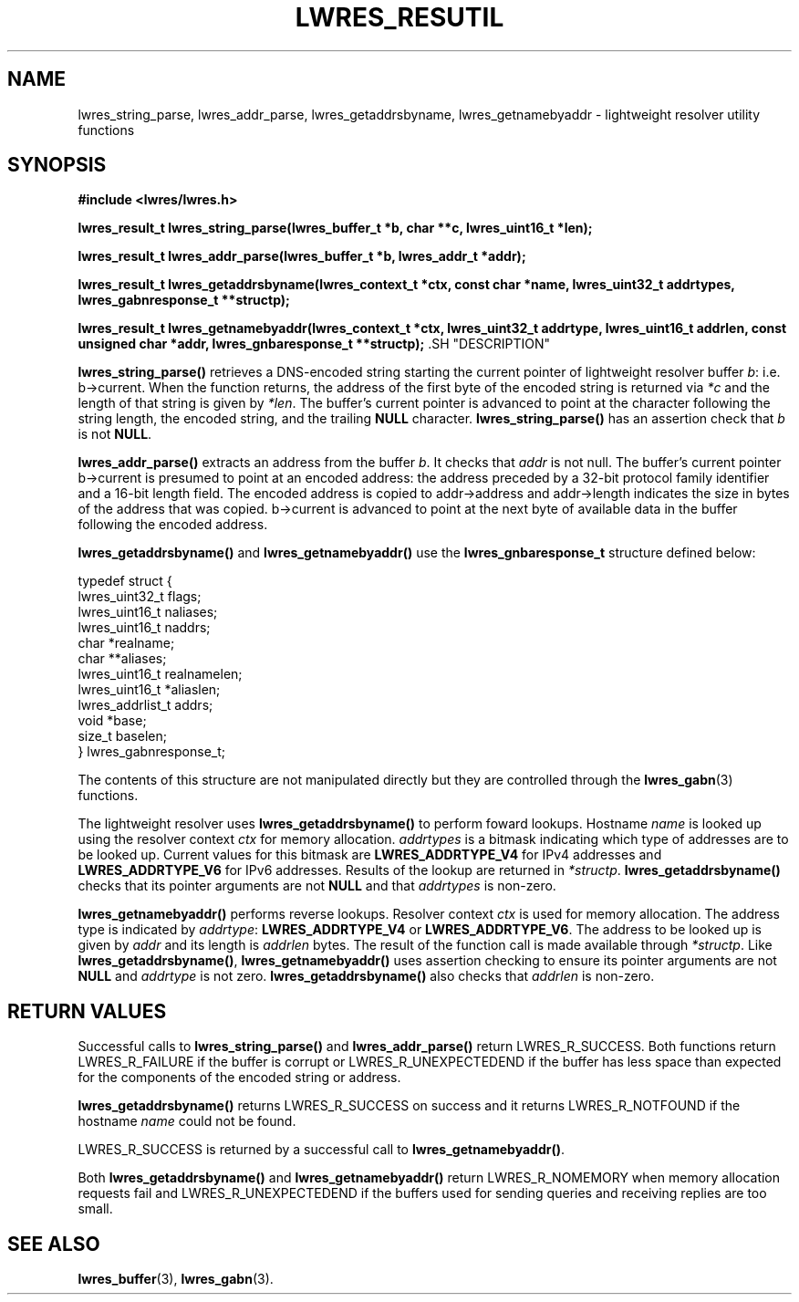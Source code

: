 .\" Copyright (C) 2000, 2001  Internet Software Consortium.
.\"
.\" Permission to use, copy, modify, and distribute this software for any
.\" purpose with or without fee is hereby granted, provided that the above
.\" copyright notice and this permission notice appear in all copies.
.\"
.\" THE SOFTWARE IS PROVIDED "AS IS" AND INTERNET SOFTWARE CONSORTIUM
.\" DISCLAIMS ALL WARRANTIES WITH REGARD TO THIS SOFTWARE INCLUDING ALL
.\" IMPLIED WARRANTIES OF MERCHANTABILITY AND FITNESS. IN NO EVENT SHALL
.\" INTERNET SOFTWARE CONSORTIUM BE LIABLE FOR ANY SPECIAL, DIRECT,
.\" INDIRECT, OR CONSEQUENTIAL DAMAGES OR ANY DAMAGES WHATSOEVER RESULTING
.\" FROM LOSS OF USE, DATA OR PROFITS, WHETHER IN AN ACTION OF CONTRACT,
.\" NEGLIGENCE OR OTHER TORTIOUS ACTION, ARISING OUT OF OR IN CONNECTION
.\" WITH THE USE OR PERFORMANCE OF THIS SOFTWARE.

.\" $Id: lwres_resutil.3,v 1.10 2001/05/30 20:27:49 bwelling Exp $

.TH "LWRES_RESUTIL" "3" "Jun 30, 2000" "BIND9" ""
.SH NAME
lwres_string_parse, lwres_addr_parse, lwres_getaddrsbyname, lwres_getnamebyaddr \- lightweight resolver utility functions
.SH SYNOPSIS
\fB#include <lwres/lwres.h>
.sp
.na
lwres_result_t
lwres_string_parse(lwres_buffer_t *b, char **c, lwres_uint16_t *len);
.ad
.sp
.na
lwres_result_t
lwres_addr_parse(lwres_buffer_t *b, lwres_addr_t *addr);
.ad
.sp
.na
lwres_result_t
lwres_getaddrsbyname(lwres_context_t *ctx, const char *name, lwres_uint32_t addrtypes, lwres_gabnresponse_t **structp);
.ad
.sp
.na
lwres_result_t
lwres_getnamebyaddr(lwres_context_t *ctx, lwres_uint32_t addrtype, lwres_uint16_t addrlen, const unsigned char *addr, lwres_gnbaresponse_t **structp);
.ad
\fR.SH "DESCRIPTION"
.PP
\fBlwres_string_parse()\fR
retrieves a DNS-encoded string starting the current pointer of
lightweight resolver buffer
\fIb\fR:
i.e.
b->current.
When the function returns, the address of the first byte of the
encoded string is returned via
\fI*c\fR
and the length of that string is given by
\fI*len\fR.
The buffer's current pointer is advanced to point at the character
following the string length, the encoded string, and the trailing
\fBNULL\fR
character.
\fBlwres_string_parse()\fR
has an assertion check that
\fIb\fR
is not
\fBNULL\fR.
.PP
\fBlwres_addr_parse()\fR
extracts an address from the buffer
\fIb\fR.
It checks that
\fIaddr\fR
is not null.
The buffer's current pointer
b->current
is presumed to point at an encoded address: the address preceded by a
32-bit protocol family identifier and a 16-bit length field.
The encoded address is copied to
addr->address
and
addr->length
indicates the size in bytes of the address that was copied.
b->current
is advanced to point at the next byte of available data in the buffer
following the encoded address.
.PP
\fBlwres_getaddrsbyname()\fR
and
\fBlwres_getnamebyaddr()\fR
use the
\fBlwres_gnbaresponse_t\fR
structure defined below:
.sp
.nf
typedef struct {
        lwres_uint32_t          flags;
        lwres_uint16_t          naliases;
        lwres_uint16_t          naddrs;
        char                   *realname;
        char                  **aliases;
        lwres_uint16_t          realnamelen;
        lwres_uint16_t         *aliaslen;
        lwres_addrlist_t        addrs;
        void                   *base;
        size_t                  baselen;
} lwres_gabnresponse_t;
.sp
.fi
The contents of this structure are not manipulated directly but
they are controlled through the
\fBlwres_gabn\fR(3)
functions.
.PP
The lightweight resolver uses
\fBlwres_getaddrsbyname()\fR
to perform foward lookups.
Hostname
\fIname\fR
is looked up using the resolver context
\fIctx\fR
for memory allocation.
\fIaddrtypes\fR
is a bitmask indicating which type of addresses are to be looked up.
Current values for this bitmask are
\fBLWRES_ADDRTYPE_V4\fR
for IPv4 addresses and
\fBLWRES_ADDRTYPE_V6\fR
for IPv6 addresses.
Results of the lookup are returned in
\fI*structp\fR.
\fBlwres_getaddrsbyname()\fR
checks that its pointer arguments are not
\fBNULL\fR
and that
\fIaddrtypes\fR
is non-zero.
.PP
\fBlwres_getnamebyaddr()\fR
performs reverse lookups.
Resolver context
\fIctx\fR
is used for memory allocation.
The address type is indicated by
\fIaddrtype\fR:
\fBLWRES_ADDRTYPE_V4\fR
or
\fBLWRES_ADDRTYPE_V6\fR.
The address to be looked up is given by
\fIaddr\fR
and its length is
\fIaddrlen\fR
bytes.
The result of the function call is made available through
\fI*structp\fR.
Like
\fBlwres_getaddrsbyname()\fR,
\fBlwres_getnamebyaddr()\fR
uses assertion checking to ensure its pointer arguments are not
\fBNULL\fR
and
\fIaddrtype\fR
is not zero.
\fBlwres_getaddrsbyname()\fR
also checks that
\fIaddrlen\fR
is non-zero.
.SH "RETURN VALUES"
.PP
Successful calls to
\fBlwres_string_parse()\fR
and
\fBlwres_addr_parse()\fR
return
LWRES_R_SUCCESS.
Both functions return
LWRES_R_FAILURE
if the buffer is corrupt or
LWRES_R_UNEXPECTEDEND
if the buffer has less space than expected for the components of the
encoded string or address.
.PP
\fBlwres_getaddrsbyname()\fR
returns
LWRES_R_SUCCESS
on success and it returns
LWRES_R_NOTFOUND
if the hostname
\fIname\fR
could not be found.
.PP
LWRES_R_SUCCESS
is returned by a successful call to
\fBlwres_getnamebyaddr()\fR.
.PP
Both
\fBlwres_getaddrsbyname()\fR
and
\fBlwres_getnamebyaddr()\fR
return
LWRES_R_NOMEMORY
when memory allocation requests fail and
LWRES_R_UNEXPECTEDEND
if the buffers used for sending queries and receiving replies are too
small.
.SH "SEE ALSO"
.PP
\fBlwres_buffer\fR(3),
\fBlwres_gabn\fR(3).
